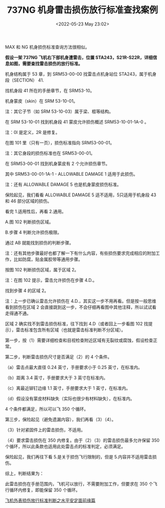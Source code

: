 # -*- eval: (setq org-download-image-dir (concat default-directory "./static/737NG 机身雷击损伤放行标准查找案例/")); -*-
:PROPERTIES:
:ID:       FA55CBFB-2AC4-4B8A-A9E5-8CA7D4443BA5
:END:
#+LATEX_CLASS: my-article
#+DATE: <2022-05-23 May 23:02>
#+TITLE: 737NG 机身雷击损伤放行标准查找案例

MAX 和 NG 机身损伤标准查询方法很相似。

*假设一架 737NG 飞机右下部机身遭雷击，位置 STA243，S21R-S22R，详细信息如图，需要查找雷击损伤的放行标准。*

[[file:./static/737NG 机身雷击损伤放行标准查找案例/770.jpeg]]


机身结构属于 53 章，到 SRM53-00-00 找雷击点机身站位 STA243，属于机身段（SECTION） 41.

[[file:./static/737NG 机身雷击损伤放行标准查找案例/2227.jpeg]]

[[file:./static/737NG 机身雷击损伤放行标准查找案例/2703.jpeg]]


找机身段 41 所在的手册章节，在 SRM53-10。

[[file:./static/737NG 机身雷击损伤放行标准查找案例/3950.jpeg]]


机身蒙皮（skin）在 SRM 53-10-01。

注：其它子节（如 SRM 53-10-03）属于梁、框等结构。

[[file:./static/737NG 机身雷击损伤放行标准查找案例/5376.jpeg]]

在 SRM 53-10-01 找到机身段 41 蒙皮允许损伤概述 SRM53-10-01-1A-0 。

注：0I 是定义，2R 是修复。

[[file:./static/737NG 机身雷击损伤放行标准查找案例/6788.jpeg]]

在图 101 里（只有一页），损伤标准指向 SRM53-00-01。

注：其它身段的损伤标准也在 SRM53-00-01。

[[file:./static/737NG 机身雷击损伤放行标准查找案例/8163.jpeg]]

在 SRM53-00-01 找到机身蒙皮有 2 个允许损伤章节。

[[file:./static/737NG 机身雷击损伤放行标准查找案例/9436.jpeg]]

其中 SRM53-00-01-1A-1 - ALLOWABLE DAMAGE 1 适用于此损伤。 

注：还有 ALLOWABLE DAMAGE 5 也是机身蒙皮损伤标准。

[[file:./static/737NG 机身雷击损伤放行标准查找案例/10152.jpeg]]

保险起见，我们看看 ALLOWABLE DAMAGE 5
适不适用，5只适用于机身段 43 和 46 部分区域的损伤。

[[file:./static/737NG 机身雷击损伤放行标准查找案例/10842.jpeg]]

看完 1.适用性后，再看 2.通用。

A.图 102 判断损伤区域。

B.步骤 4 判断允许损伤极限。

通过 AB 就能找到损伤的判断步骤。

注：还有其他步骤最好也都了解一下有什么内容，有些损伤要求完成相应的附加工作，比如防腐，贴金属胶带等通用步骤。

[[file:./static/737NG 机身雷击损伤放行标准查找案例/12383.jpeg]]

按图 102 判断损伤区域，属于区域 2。

注：在图 102 提示，雷击允许损伤在步骤 4.D.。

[[file:./static/737NG 机身雷击损伤放行标准查找案例/13057.jpeg]]

找到步骤 4 的区域 2。

注：上一步已确认雷击允许损伤在 4.D.，其实这一步不用再看。但是按一般思维看到损伤在区域 2 会直接跳到这一步，不会仔细再看图中其他注释，所以试试看走得通不通。

[[file:./static/737NG 机身雷击损伤放行标准查找案例/14434.jpeg]]

区域 2 确实找不到雷击损伤标准，往下找到 4.D（或者回上一步看图 102 找提示），雷击标准包含所有区域（也就是雷击标准判断不分区域）。

[[file:./static/737NG 机身雷击损伤放行标准查找案例/15750.jpeg]]

第一步，按（1）需要详细检查和目视检查附近区域有无裂纹或腐蚀，假设检查正常。

[[file:./static/737NG 机身雷击损伤放行标准查找案例/16385.jpeg]]

第二步，判断雷击损伤尺寸是否满足（2）的 4 个条件。

[[file:./static/737NG 机身雷击损伤放行标准查找案例/17007.jpeg]]

（a）雷击点最大直径 0.24 英寸，手册要求小于 0.25 英寸，在标准内。

（b）距离 3.4 英寸，手册要求大于 3 英寸在标准内。

（c）离最近铆钉边缘 1.1 英寸，手册要求大于 1 英寸，在标准内。

（d）假设没有蒙皮材料缺失（实际也很少有材料缺失），在标准内。

4 个条件都满足，所以可以飞 350 个循环。

[[file:./static/737NG 机身雷击损伤放行标准查找案例/17963.jpeg]]

第三步，保险起见（避免遗漏内容），我们再看（3）（4）。

（3）针对紧固件上的雷击损伤，不适用。

（4）要求雷击损伤在 350 内修复。由于（2）（3）的雷击损伤最多允许保留 350 个循环，所以此条款也适用此处雷击点的标准判定，必须满足。

保险起见，我们再往下看 5.是关于损伤飞行限制的，但是 5.内容并不适用雷击损伤。

[[file:./static/737NG 机身雷击损伤放行标准查找案例/19500.jpeg]]

综上，判断结果为：

此雷击损伤在手册范围内，飞机可以放行，不需要附加工作，但要求在 350 个飞行循环内修复，即能保留 350 个循环。

[[http://mp.weixin.qq.com/s?__biz=MzI4Mzc4MjQ3OQ==&mid=2247484574&idx=1&sn=663089c6df7bdb7ae02db6b9771f8589&chksm=eb8438bedcf3b1a8f1560e75f703a00264dc5f52ddb1781fec0780b89ed77484ff2d48815a5b&scene=21#wechat_redirect][飞机外表损伤放行标准判断之水平安定面前缘篇]]
